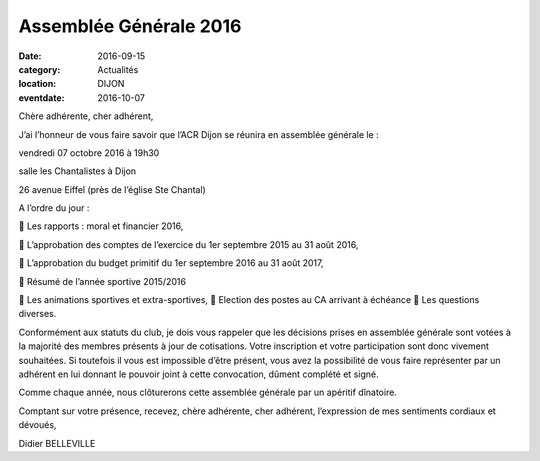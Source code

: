 Assemblée Générale 2016
=======================

:date: 2016-09-15
:category: Actualités
:location: DIJON
:eventdate: 2016-10-07


Chère adhérente, cher adhérent,

J’ai l’honneur de vous faire savoir que l’ACR Dijon se réunira en assemblée générale le :

vendredi 07 octobre 2016 à 19h30

salle les Chantalistes à Dijon

26 avenue Eiffel (près de l’église Ste Chantal)

A l’ordre du jour :

 Les rapports : moral et financier 2016,

 L’approbation des comptes de l’exercice du 1er septembre 2015 au 31 août 2016,

 L’approbation du budget primitif du 1er septembre 2016 au 31 août 2017,

 Résumé de l’année sportive 2015/2016

 Les animations sportives et extra-sportives,  Election des postes au CA arrivant à échéance  Les questions diverses.

Conformément aux statuts du club, je dois vous rappeler que les décisions prises en assemblée générale sont votées à la majorité des membres présents à jour de cotisations. Votre inscription et votre participation sont donc vivement souhaitées. Si toutefois il vous est impossible d’être présent, vous avez la possibilité de vous faire représenter par un adhérent en lui donnant le pouvoir joint à cette convocation, dûment complété et signé.

Comme chaque année, nous clôturerons cette assemblée générale par un apéritif dînatoire.

Comptant sur votre présence, recevez, chère adhérente, cher adhérent, l’expression de mes sentiments cordiaux et dévoués,

Didier BELLEVILLE
